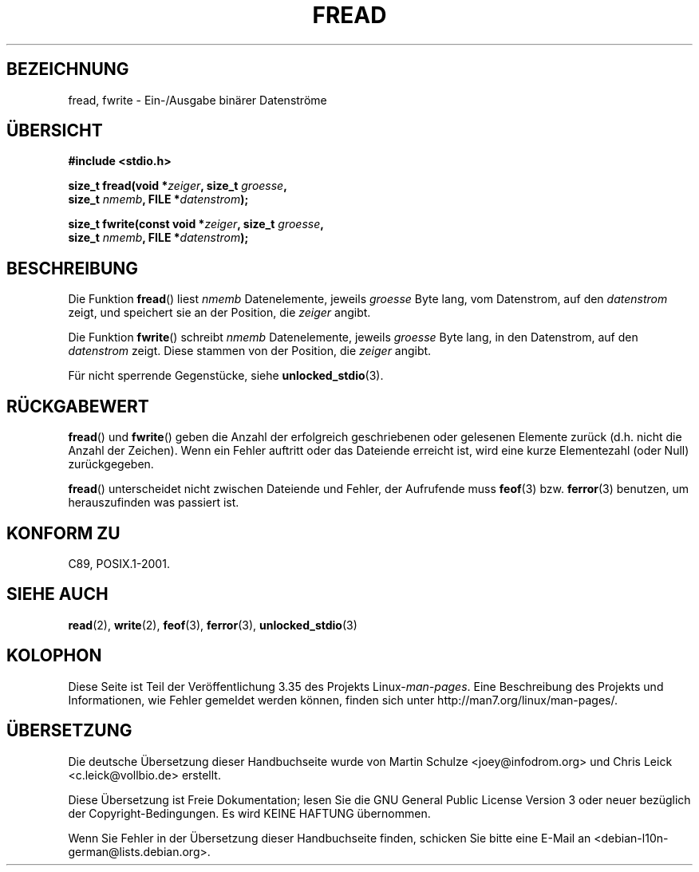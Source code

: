 .\" -*- coding: UTF-8 -*-
.\" Copyright (c) 1990, 1991 The Regents of the University of California.
.\" All rights reserved.
.\"
.\" This code is derived from software contributed to Berkeley by
.\" Chris Torek and the American National Standards Committee X3,
.\" on Information Processing Systems.
.\"
.\" Redistribution and use in source and binary forms, with or without
.\" modification, are permitted provided that the following conditions
.\" are met:
.\" 1. Redistributions of source code must retain the above copyright
.\"    notice, this list of conditions and the following disclaimer.
.\" 2. Redistributions in binary form must reproduce the above copyright
.\"    notice, this list of conditions and the following disclaimer in the
.\"    documentation and/or other materials provided with the distribution.
.\" 3. All advertising materials mentioning features or use of this software
.\"    must display the following acknowledgement:
.\"	This product includes software developed by the University of
.\"	California, Berkeley and its contributors.
.\" 4. Neither the name of the University nor the names of its contributors
.\"    may be used to endorse or promote products derived from this software
.\"    without specific prior written permission.
.\"
.\" THIS SOFTWARE IS PROVIDED BY THE REGENTS AND CONTRIBUTORS ``AS IS'' AND
.\" ANY EXPRESS OR IMPLIED WARRANTIES, INCLUDING, BUT NOT LIMITED TO, THE
.\" IMPLIED WARRANTIES OF MERCHANTABILITY AND FITNESS FOR A PARTICULAR PURPOSE
.\" ARE DISCLAIMED.  IN NO EVENT SHALL THE REGENTS OR CONTRIBUTORS BE LIABLE
.\" FOR ANY DIRECT, INDIRECT, INCIDENTAL, SPECIAL, EXEMPLARY, OR CONSEQUENTIAL
.\" DAMAGES (INCLUDING, BUT NOT LIMITED TO, PROCUREMENT OF SUBSTITUTE GOODS
.\" OR SERVICES; LOSS OF USE, DATA, OR PROFITS; OR BUSINESS INTERRUPTION)
.\" HOWEVER CAUSED AND ON ANY THEORY OF LIABILITY, WHETHER IN CONTRACT, STRICT
.\" LIABILITY, OR TORT (INCLUDING NEGLIGENCE OR OTHERWISE) ARISING IN ANY WAY
.\" OUT OF THE USE OF THIS SOFTWARE, EVEN IF ADVISED OF THE POSSIBILITY OF
.\" SUCH DAMAGE.
.\"
.\"     @(#)fread.3	6.6 (Berkeley) 6/29/91
.\"
.\" Converted for Linux, Mon Nov 29 15:37:33 1993, faith@cs.unc.edu
.\" Sun Feb 19 21:26:54 1995 by faith, return values
.\" Modified Thu Apr 20 20:43:53 1995 by Jim Van Zandt <jrv@vanzandt.mv.com>
.\" Modified Fri May 17 10:21:51 1996 by Martin Schulze <joey@infodrom.north.de>
.\"
.\"*******************************************************************
.\"
.\" This file was generated with po4a. Translate the source file.
.\"
.\"*******************************************************************
.TH FREAD 3 "17. Mai 1996" GNU Linux\-Programmierhandbuch
.SH BEZEICHNUNG
fread, fwrite \- Ein\-/Ausgabe binärer Datenströme
.SH ÜBERSICHT
.nf
\fB#include <stdio.h>\fP
.sp
\fBsize_t fread(void *\fP\fIzeiger\fP\fB, size_t \fP\fIgroesse\fP\fB,\fP
\fB             size_t \fP\fInmemb\fP\fB, FILE *\fP\fIdatenstrom\fP\fB);\fP
.sp
\fBsize_t fwrite(const void *\fP\fIzeiger\fP\fB, size_t \fP\fIgroesse\fP\fB,\fP
\fB              size_t \fP\fInmemb\fP\fB, FILE *\fP\fIdatenstrom\fP\fB);\fP
.fi
.SH BESCHREIBUNG
Die Funktion \fBfread\fP() liest \fInmemb\fP Datenelemente, jeweils \fIgroesse\fP
Byte lang, vom Datenstrom, auf den \fIdatenstrom\fP zeigt, und speichert sie an
der Position, die \fIzeiger\fP angibt.
.PP
Die Funktion \fBfwrite\fP() schreibt \fInmemb\fP Datenelemente, jeweils \fIgroesse\fP
Byte lang, in den Datenstrom, auf den \fIdatenstrom\fP zeigt. Diese stammen von
der Position, die \fIzeiger\fP angibt.
.PP
Für nicht sperrende Gegenstücke, siehe \fBunlocked_stdio\fP(3).
.SH RÜCKGABEWERT
\fBfread\fP() und \fBfwrite\fP() geben die Anzahl der erfolgreich geschriebenen
oder gelesenen Elemente zurück (d.h. nicht die Anzahl der Zeichen). Wenn ein
Fehler auftritt oder das Dateiende erreicht ist, wird eine kurze
Elementezahl (oder Null) zurückgegeben.
.PP
\fBfread\fP() unterscheidet nicht zwischen Dateiende und Fehler, der Aufrufende
muss \fBfeof\fP(3) bzw. \fBferror\fP(3) benutzen, um herauszufinden was passiert
ist.
.SH "KONFORM ZU"
C89, POSIX.1\-2001.
.SH "SIEHE AUCH"
\fBread\fP(2), \fBwrite\fP(2), \fBfeof\fP(3), \fBferror\fP(3), \fBunlocked_stdio\fP(3)
.SH KOLOPHON
Diese Seite ist Teil der Veröffentlichung 3.35 des Projekts
Linux\-\fIman\-pages\fP. Eine Beschreibung des Projekts und Informationen, wie
Fehler gemeldet werden können, finden sich unter
http://man7.org/linux/man\-pages/.

.SH ÜBERSETZUNG
Die deutsche Übersetzung dieser Handbuchseite wurde von
Martin Schulze <joey@infodrom.org>
und
Chris Leick <c.leick@vollbio.de>
erstellt.

Diese Übersetzung ist Freie Dokumentation; lesen Sie die
GNU General Public License Version 3 oder neuer bezüglich der
Copyright-Bedingungen. Es wird KEINE HAFTUNG übernommen.

Wenn Sie Fehler in der Übersetzung dieser Handbuchseite finden,
schicken Sie bitte eine E-Mail an <debian-l10n-german@lists.debian.org>.
